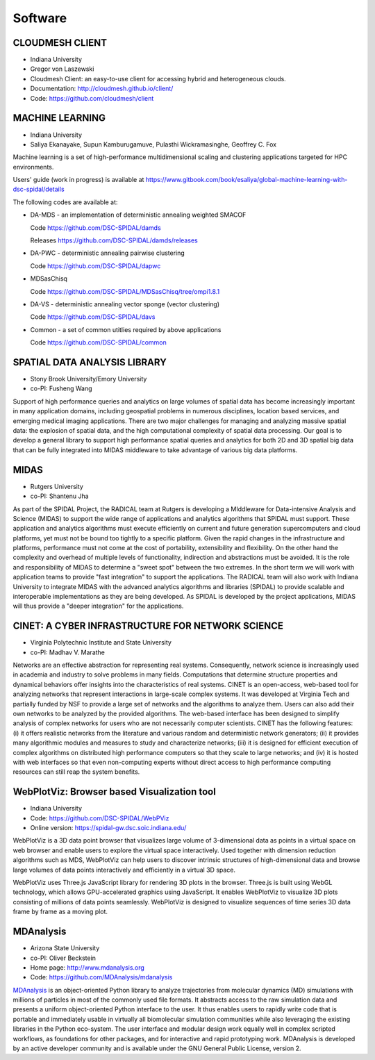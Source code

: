 Software
========

CLOUDMESH CLIENT
----------------

-  Indiana University
-  Gregor von Laszewski

-  Cloudmesh Client: an easy-to-use client for accessing hybrid and
   heterogeneous clouds.

-  Documentation: http://cloudmesh.github.io/client/
-  Code: https://github.com/cloudmesh/client

MACHINE LEARNING
----------------

-  Indiana University
-  Saliya Ekanayake, Supun Kamburugamuve, Pulasthi Wickramasinghe, Geoffrey C. Fox

Machine learning is a set of high-performance multidimensional scaling and clustering applications targeted for HPC environments.

Users' guide (work in progress) is available at https://www.gitbook.com/book/esaliya/global-machine-learning-with-dsc-spidal/details

The following codes are available at:

-  DA-MDS - an implementation of deterministic annealing weighted SMACOF

   Code https://github.com/DSC-SPIDAL/damds

   Releases https://github.com/DSC-SPIDAL/damds/releases

-  DA-PWC - deterministic annealing pairwise clustering

   Code https://github.com/DSC-SPIDAL/dapwc

-  MDSasChisq

   Code https://github.com/DSC-SPIDAL/MDSasChisq/tree/ompi1.8.1

-  DA-VS - deterministic annealing vector sponge (vector clustering)

   Code https://github.com/DSC-SPIDAL/davs

-  Common - a set of common utitlies required by above applications

   Code https://github.com/DSC-SPIDAL/common


SPATIAL DATA ANALYSIS LIBRARY
-----------------------------

-  Stony Brook University/Emory University
-  co-PI: Fusheng Wang

Support of high performance queries and analytics on large volumes of
spatial data has become increasingly important in many application
domains, including geospatial problems in numerous disciplines, location
based services, and emerging medical imaging applications. There are two
major challenges for managing and analyzing massive spatial data: the
explosion of spatial data, and the high computational complexity of
spatial data processing. Our goal is to develop a general library to
support high performance spatial queries and analytics for both 2D and
3D spatial big data that can be fully integrated into MIDAS middleware
to take advantage of various big data platforms.

MIDAS
-----

-  Rutgers University
-  co-PI: Shantenu Jha

As part of the SPIDAL Project, the RADICAL team at Rutgers is developing
a MIddleware for Data-intensive Analysis and Science (MIDAS) to support
the wide range of applications and analytics algorithms that SPIDAL must
support. These application and analytics algorithms must execute
efficiently on current and future generation supercomputers and cloud
platforms, yet must not be bound too tightly to a specific platform.
Given the rapid changes in the infrastructure and platforms, performance
must not come at the cost of portability, extensibility and flexibility.
On the other hand the complexity and overhead of multiple levels of
functionality, indirection and abstractions must be avoided. It is the
role and responsibility of MIDAS to determine a "sweet spot" between the
two extremes. In the short term we will work with application teams to
provide "fast integration" to support the applications. The RADICAL team
will also work with Indiana University to integrate MIDAS with the
advanced analytics algorithms and libraries (SPIDAL) to provide scalable
and interoperable implementations as they are being developed. As SPIDAL
is developed by the project applications, MIDAS will thus provide a
"deeper integration" for the applications.

CINET: A CYBER INFRASTRUCTURE FOR NETWORK SCIENCE
-------------------------------------------------

-  Virginia Polytechnic Institute and State University
-  co-PI: Madhav V. Marathe

Networks are an effective abstraction for representing real systems.
Consequently, network science is increasingly used in academia and
industry to solve problems in many fields. Computations that determine
structure properties and dynamical behaviors offer insights into the
characteristics of real systems. CINET is an open-access, web-based tool
for analyzing networks that represent interactions in large-scale
complex systems. It was developed at Virginia Tech and partially funded
by NSF to provide a large set of networks and the algorithms to analyze
them. Users can also add their own networks to be analyzed by the
provided algorithms. The web-based interface has been designed to
simplify analysis of complex networks for users who are not necessarily
computer scientists. CINET has the following features: (i) it offers
realistic networks from the literature and various random and
deterministic network generators; (ii) it provides many algorithmic
modules and measures to study and characterize networks; (iii) it is
designed for efficient execution of complex algorithms on distributed
high performance computers so that they scale to large networks; and
(iv) it is hosted with web interfaces so that even non-computing experts
without direct access to high performance computing resources can still
reap the system benefits.

WebPlotViz: Browser based Visualization tool
--------------------------------------------

- Indiana University
- Code: https://github.com/DSC-SPIDAL/WebPViz
- Online version: https://spidal-gw.dsc.soic.indiana.edu/

WebPlotViz is a 3D data point browser that visualizes large volume of
3-dimensional data as points in a virtual space on web browser and
enable users to explore the virtual space interactively. Used together with
dimension reduction algorithms such as MDS, WebPlotViz can help users to
discover intrinsic structures of high-dimensional data and browse large
volumes of data points interactively and efficiently in a virtual 3D space.

WebPlotViz uses Three.js JavaScript library
for rendering 3D plots in the browser. Three.js is built using
WebGL technology, which allows GPU-accelerated graphics
using JavaScript. It enables WebPlotViz to visualize 3D plots
consisting of millions of data points seamlessly. WebPlotViz is
designed to visualize sequences of time series 3D data frame
by frame as a moving plot.


.. _mdanalysis-software:

MDAnalysis
----------

- Arizona State University
- co-PI: Oliver Beckstein
- Home page: http://www.mdanalysis.org
- Code: https://github.com/MDAnalysis/mdanalysis

MDAnalysis_ is an object-oriented Python library to analyze
trajectories from molecular dynamics (MD) simulations with millions of
particles in most of the commonly used file formats. It abstracts
access to the raw simulation data and presents a uniform
object-oriented Python interface to the user. It thus enables users to
rapidly write code that is portable and immediately usable in
virtually all biomolecular simulation communities while also
leveraging the existing libraries in the Python eco-system. The user
interface and modular design work equally well in complex scripted
workflows, as foundations for other packages, and for interactive and
rapid prototyping work. MDAnalysis is developed by an active developer
community and is available under the GNU General Public License,
version 2.

.. _MDAnalysis: http://www.mdanalysis.org
